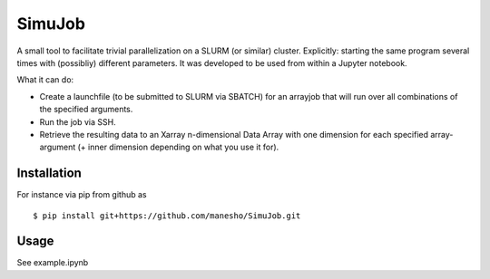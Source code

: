 ============
SimuJob
============

A small tool to facilitate trivial parallelization on a SLURM (or similar) cluster.
Explicitly: starting the same program several times with (possibliy) different parameters.
It was developed to be used from within a Jupyter notebook.

What it can do:

- Create a launchfile (to be submitted to SLURM via SBATCH) for an arrayjob that will run
  over all combinations of the specified arguments.

- Run the job via SSH.

- Retrieve the resulting data to an Xarray n-dimensional Data Array with one dimension for 
  each specified array-argument (+ inner dimension depending on what you use it for).


Installation
============

For instance via pip from github as
::
    $ pip install git+https://github.com/manesho/SimuJob.git 


Usage
============

See example.ipynb



